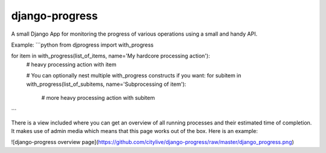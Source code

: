django-progress
===============

A small Django App for monitoring the progress of various operations using a small and handy API.

Example:
```python
from djprogress import with_progress

for item in with_progress(list_of_items, name='My hardcore processing action'):
    # heavy processing action with item

    # You can optionally nest multiple with_progress constructs if you want:
    for subitem in with_progress(list_of_subitems, name='Subprocessing of item'):
        # more heavy processing action with subitem
```

There is a view included where you can get an overview of all running processes and their estimated time of completion.
It makes use of admin media which means that this page works out of the box. Here is an example:

![django-progress overview page](https://github.com/citylive/django-progress/raw/master/django_progress.png)



